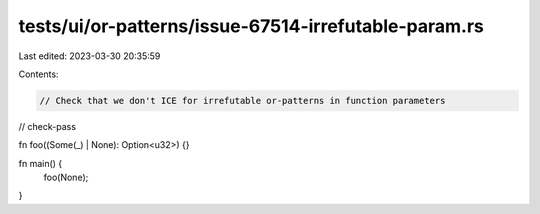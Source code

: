 tests/ui/or-patterns/issue-67514-irrefutable-param.rs
=====================================================

Last edited: 2023-03-30 20:35:59

Contents:

.. code-block:: rs

    // Check that we don't ICE for irrefutable or-patterns in function parameters

// check-pass

fn foo((Some(_) | None): Option<u32>) {}

fn main() {
    foo(None);
}


